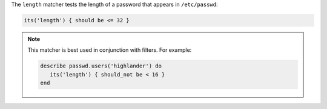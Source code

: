 .. The contents of this file may be included in multiple topics (using the includes directive).
.. The contents of this file should be modified in a way that preserves its ability to appear in multiple topics.

The ``length`` matcher tests the length of a password that appears in ``/etc/passwd``:

.. code-block:: ruby

   its('length') { should be <= 32 }

.. note:: This matcher is best used in conjunction with filters. For example:

   .. code-block:: ruby

      describe passwd.users('highlander') do
         its('length') { should_not be < 16 }
      end
